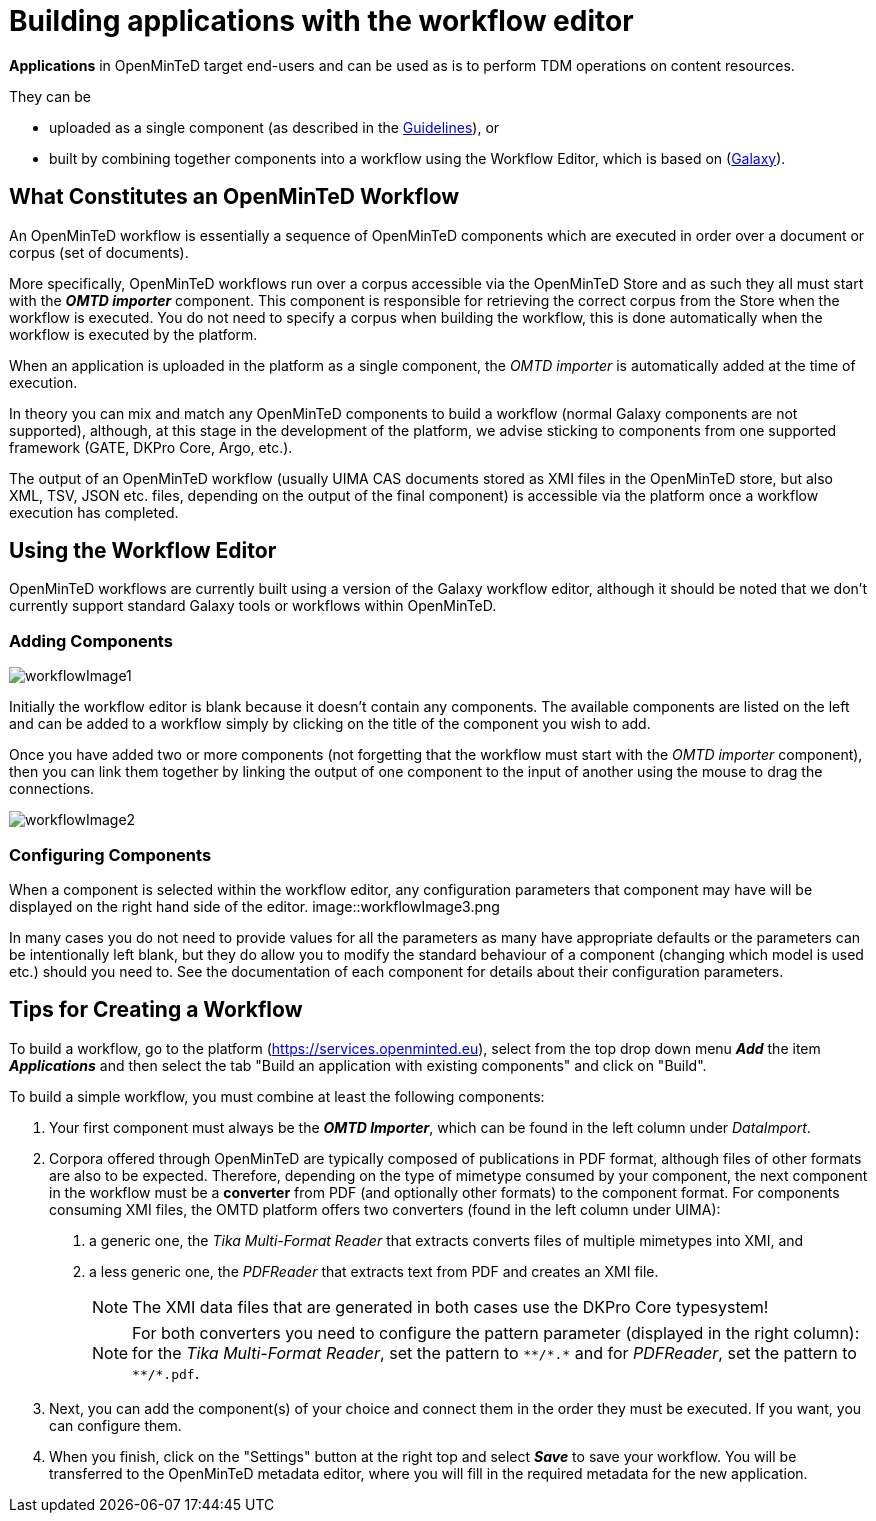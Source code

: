 = Building applications with the workflow editor

*Applications* in OpenMinTeD target end-users and can be used as is to perform TDM operations on content resources.

They can be

* uploaded as a single component (as described in the https://guidelines.openminted.eu/guidelines_for_providers_of_sw_resources/sharing-software-through-openminted.html[Guidelines]), or
* built by combining together components into a workflow using the Workflow Editor, which is based on (https://galaxyproject.org[Galaxy]).

== What Constitutes an OpenMinTeD Workflow

An OpenMinTeD workflow is essentially a sequence of OpenMinTeD components which are executed in order over a document or corpus (set of documents).

More specifically, OpenMinTeD workflows run over a corpus accessible via the OpenMinTeD Store and as such they all must start with the *_OMTD importer_* component. This component is responsible for retrieving the correct corpus from the Store when the workflow is executed. You do not need to specify a corpus when building the workflow, this is done automatically when the workflow is executed by the platform.

When an application is uploaded in the platform as a single component, the _OMTD importer_ is automatically added at the time of execution.

In theory you can mix and match any OpenMinTeD components to build a workflow (normal Galaxy components are not supported), although, at this stage in the development of the platform, we advise sticking to components from one supported framework (GATE, DKPro Core, Argo, etc.).

The output of an OpenMinTeD workflow (usually UIMA CAS documents stored as XMI files in the OpenMinTeD store, but also XML, TSV, JSON etc. files, depending on the output of the final component) is accessible via the platform once a workflow execution has completed.

== Using the Workflow Editor

OpenMinTeD workflows are currently built using a version of the Galaxy workflow editor, although it should be noted that we don't currently support standard Galaxy tools or workflows within OpenMinTeD.

=== Adding Components

image::workflowImage1.png[]

Initially the workflow editor is blank because it doesn't contain any components. The available components are listed on the left and can be added to a workflow simply by clicking on the title of the component you wish to add.

Once you have added two or more components (not forgetting that the workflow must start with the _OMTD importer_ component), then you can link them together by linking the output of one component to the input of another using the mouse to drag the connections.

image::workflowImage2.png[]

=== Configuring Components

When a component is selected within the workflow editor, any configuration parameters that component may have will be displayed on the right hand side of the editor.
image::workflowImage3.png

In many cases you do not need to provide values for all the parameters as many have appropriate defaults or the parameters can be intentionally left blank, but they do allow you to modify the standard behaviour of a component (changing which model is used etc.) should you need to. See the documentation of each component for details about their configuration parameters.

== Tips for Creating a Workflow

To build a workflow, go to the platform (https://services.openminted.eu), select from the top drop down menu *_Add_* the item *_Applications_* and then select the tab "Build an application with existing components" and click on "Build".

To build a simple workflow, you must combine at least the following components:

1. Your first component must always be the *_OMTD Importer_*, which can be found in the left column under _DataImport_.
2. Corpora offered through OpenMinTeD are typically composed of publications in PDF format, although files of other formats are also to be expected. Therefore, depending on the type of mimetype consumed by your component, the next component in the workflow must be a **converter** from PDF (and optionally other formats) to the component format. For components consuming XMI files, the OMTD platform offers two converters (found in the left column under UIMA):
a. a generic one, the _Tika Multi-Format Reader_ that extracts converts files of multiple mimetypes into XMI, and
b. a less generic one, the _PDFReader_ that extracts text from PDF and creates an XMI file.
+
NOTE: The XMI data files that are generated in both cases use the DKPro Core typesystem!
+
NOTE: For both converters you need to configure the pattern parameter (displayed in the right column): for the _Tika Multi-Format Reader_, set the pattern to `+++**/*.*+++` and for _PDFReader_, set the pattern to `+++**/*.pdf+++`.
+
3. Next, you can add the component(s) of your choice and connect them in the order they must be executed. If you want, you can configure them.
4. When you finish, click on the "Settings" button at the right top and select *_Save_* to save your workflow. You will be transferred to the OpenMinTeD metadata editor, where you will fill in the required metadata for the new application.

